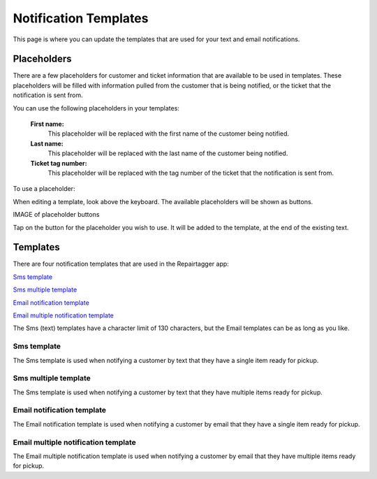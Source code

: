 .. _notificationtemplates:

######################
Notification Templates
######################

This page is where you can update the templates that are used for your text and
email notifications.

************
Placeholders
************

There are a few placeholders for customer and ticket information that are
available to be used in templates.  These placeholders will be filled with
information pulled from the customer that is being notified, or the ticket that
the notification is sent from.

You can use the following placeholders in your templates:

  **First name:**
    This placeholder will be replaced with the first name of the customer being
    notified.

  **Last name:**
    This placeholder will be replaced with the last name of the customer being
    notified.

  **Ticket tag number:**
    This placeholder will be replaced with the tag number of the ticket that the
    notification is sent from.

To use a placeholder:

When editing a template, look above the keyboard.  The available placeholders
will be shown as buttons.

IMAGE of placeholder buttons

Tap on the button for the placeholder you wish to use.  It will be added to the
template, at the end of the existing text.

************
Templates
************

There are four notification templates that are used in the Repairtagger app:

`Sms template`_

`Sms multiple template`_

`Email notification template`_

`Email multiple notification template`_

The Sms (text) templates have a character limit of 130 characters, but the Email
templates can be as long as you like.

Sms template
------------

The Sms template is used when notifying a customer by text that they have a
single item ready for pickup.

Sms multiple template
---------------------

The Sms template is used when notifying a customer by text that they have
multiple items ready for pickup.


Email notification template
---------------------------

The Email notification template is used when notifying a customer by email that
they have a single item ready for pickup.

Email multiple notification template
------------------------------------

The Email multiple notification template is used when notifying a customer by
email that they have multiple items ready for pickup.
